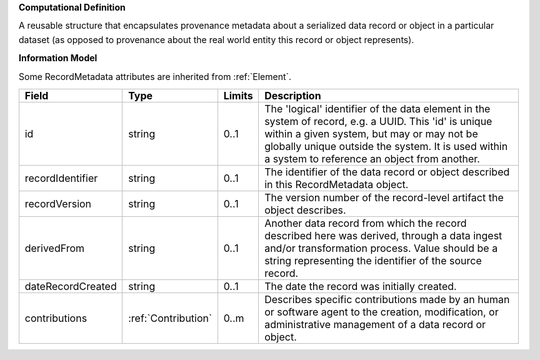 **Computational Definition**

A reusable structure that encapsulates provenance metadata about a serialized data record or object in a particular dataset (as opposed to provenance about the real world entity this record or object represents).

**Information Model**

Some RecordMetadata attributes are inherited from :ref:`Element`.

.. list-table::
   :class: clean-wrap
   :header-rows: 1
   :align: left
   :widths: auto

   *  - Field
      - Type
      - Limits
      - Description
   *  - id
      - string
      - 0..1
      - The 'logical' identifier of the data element in the system of record, e.g. a UUID.  This 'id' is unique within a given system, but may or may not be globally unique outside the system. It is used within a system to reference an object from another.
   *  - recordIdentifier
      - string
      - 0..1
      - The identifier of the data record or object described in this RecordMetadata object.
   *  - recordVersion
      - string
      - 0..1
      - The version number of the record-level artifact the object describes.
   *  - derivedFrom
      - string
      - 0..1
      - Another data record from which the record described here was derived, through a data ingest and/or transformation process. Value should be a string representing the identifier of the source record.
   *  - dateRecordCreated
      - string
      - 0..1
      - The date the record was initially created.
   *  - contributions
      - :ref:`Contribution`
      - 0..m
      - Describes specific contributions made by an human or software agent to the creation, modification, or administrative management of a data record or object.
